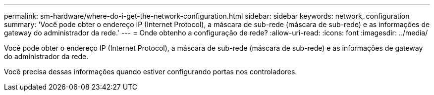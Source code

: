 ---
permalink: sm-hardware/where-do-i-get-the-network-configuration.html 
sidebar: sidebar 
keywords: network, configuration 
summary: 'Você pode obter o endereço IP (Internet Protocol), a máscara de sub-rede (máscara de sub-rede) e as informações de gateway do administrador da rede.' 
---
= Onde obtenho a configuração de rede?
:allow-uri-read: 
:icons: font
:imagesdir: ../media/


[role="lead"]
Você pode obter o endereço IP (Internet Protocol), a máscara de sub-rede (máscara de sub-rede) e as informações de gateway do administrador da rede.

Você precisa dessas informações quando estiver configurando portas nos controladores.
